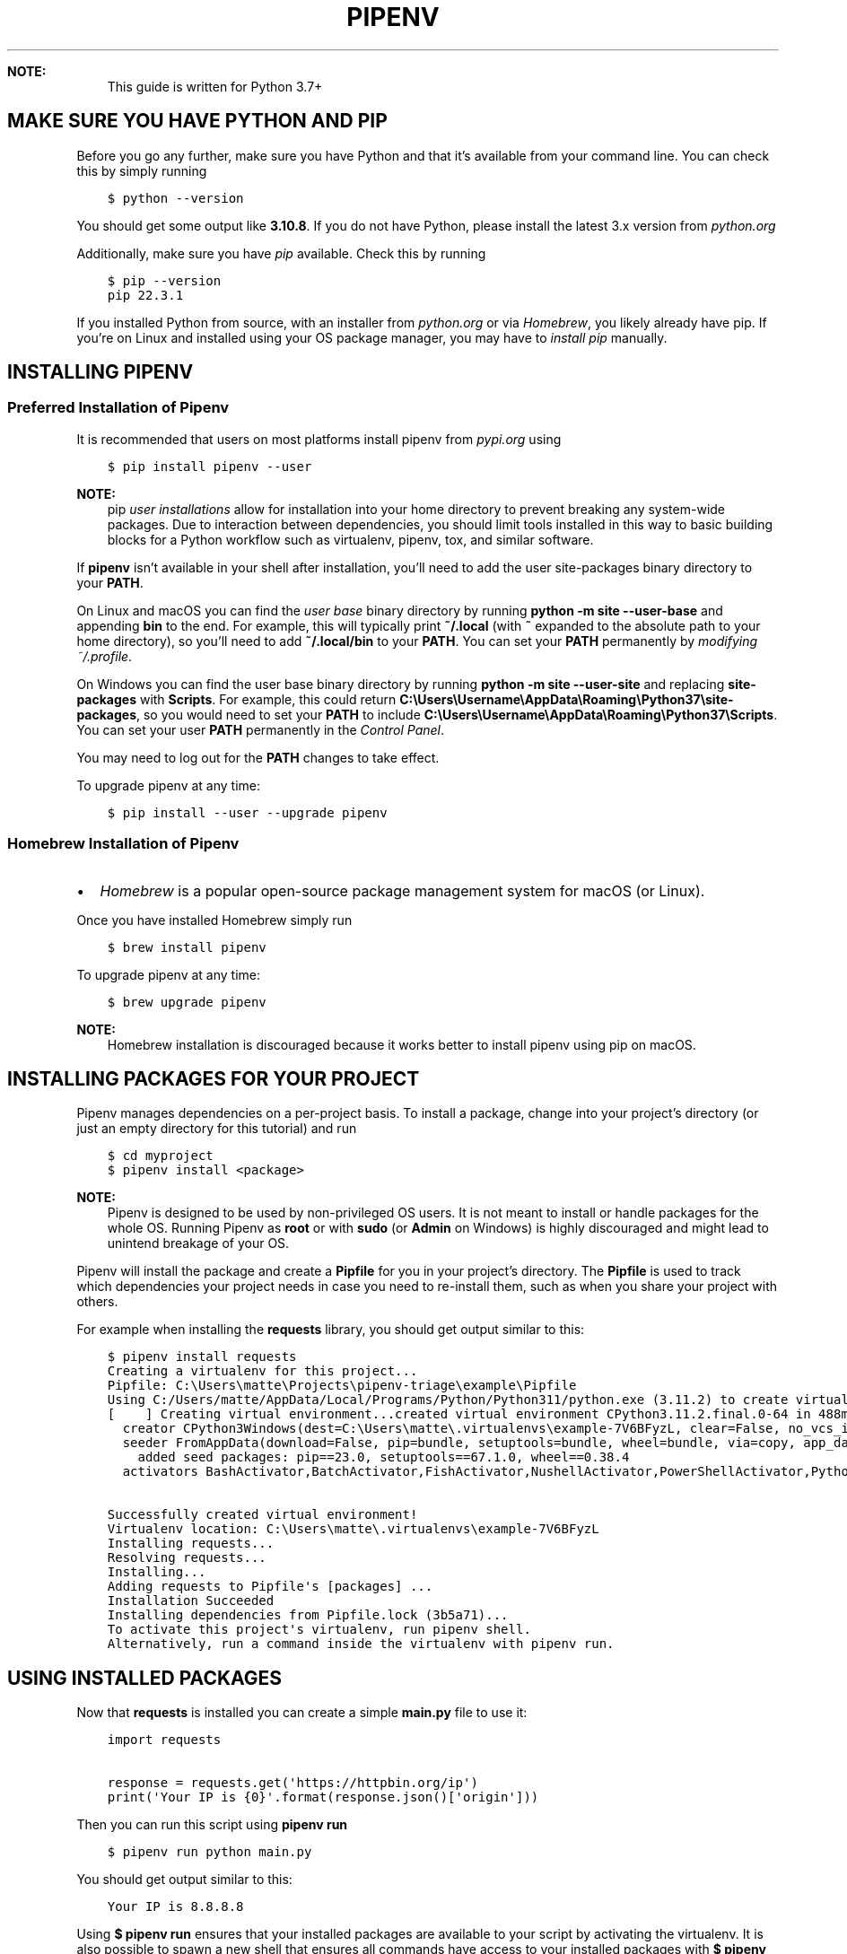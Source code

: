 .\" Man page generated from reStructuredText.
.
.
.nr rst2man-indent-level 0
.
.de1 rstReportMargin
\\$1 \\n[an-margin]
level \\n[rst2man-indent-level]
level margin: \\n[rst2man-indent\\n[rst2man-indent-level]]
-
\\n[rst2man-indent0]
\\n[rst2man-indent1]
\\n[rst2man-indent2]
..
.de1 INDENT
.\" .rstReportMargin pre:
. RS \\$1
. nr rst2man-indent\\n[rst2man-indent-level] \\n[an-margin]
. nr rst2man-indent-level +1
.\" .rstReportMargin post:
..
.de UNINDENT
. RE
.\" indent \\n[an-margin]
.\" old: \\n[rst2man-indent\\n[rst2man-indent-level]]
.nr rst2man-indent-level -1
.\" new: \\n[rst2man-indent\\n[rst2man-indent-level]]
.in \\n[rst2man-indent\\n[rst2man-indent-level]]u
..
.TH "PIPENV" "1" "Nov 15, 2023" "2023.11.15" "pipenv"
.sp
\fBNOTE:\fP
.INDENT 0.0
.INDENT 3.5
This guide is written for Python 3.7+
.UNINDENT
.UNINDENT
.SH MAKE SURE YOU HAVE PYTHON AND PIP
.sp
Before you go any further, make sure you have Python and that it’s available
from your command line. You can check this by simply running
.INDENT 0.0
.INDENT 3.5
.sp
.nf
.ft C
$ python \-\-version

.ft P
.fi
.UNINDENT
.UNINDENT
.sp
You should get some output like \fB3.10.8\fP\&. If you do not have Python, please
install the latest 3.x version from \fI\%python.org\fP
.sp
Additionally, make sure you have \fI\%pip\fP available.
Check this by running
.INDENT 0.0
.INDENT 3.5
.sp
.nf
.ft C
$ pip \-\-version
pip 22.3.1

.ft P
.fi
.UNINDENT
.UNINDENT
.sp
If you installed Python from source, with an installer from \fI\%python.org\fP or via \fI\%Homebrew\fP, you likely already have pip.
If you’re on Linux and installed using your OS package manager, you may have to \fI\%install pip\fP manually.
.SH INSTALLING PIPENV
.SS Preferred Installation of Pipenv
.sp
It is recommended that users on most platforms install pipenv from \fI\%pypi.org\fP using
.INDENT 0.0
.INDENT 3.5
.sp
.nf
.ft C
$ pip install pipenv \-\-user

.ft P
.fi
.UNINDENT
.UNINDENT
.sp
\fBNOTE:\fP
.INDENT 0.0
.INDENT 3.5
pip \fI\%user installations\fP allow for installation into your home directory to prevent breaking any system\-wide packages.
Due to interaction between dependencies, you should limit tools installed in this way to basic building blocks for a Python workflow such as virtualenv, pipenv, tox, and similar software.
.UNINDENT
.UNINDENT
.sp
If \fBpipenv\fP isn’t available in your shell after installation,
you’ll need to add the user site\-packages binary directory to your \fBPATH\fP\&.
.sp
On Linux and macOS you can find the \fI\%user base\fP binary directory by running
\fBpython \-m site \-\-user\-base\fP and appending \fBbin\fP to the end. For example,
this will typically print \fB~/.local\fP (with \fB~\fP expanded to the
absolute path to your home directory), so you’ll need to add
\fB~/.local/bin\fP to your \fBPATH\fP\&. You can set your \fBPATH\fP permanently by
\fI\%modifying ~/.profile\fP\&.
.sp
On Windows you can find the user base binary directory by running
\fBpython \-m site \-\-user\-site\fP and replacing \fBsite\-packages\fP with
\fBScripts\fP\&. For example, this could return
\fBC:\eUsers\eUsername\eAppData\eRoaming\ePython37\esite\-packages\fP, so you would
need to set your \fBPATH\fP to include
\fBC:\eUsers\eUsername\eAppData\eRoaming\ePython37\eScripts\fP\&. You can set your
user \fBPATH\fP permanently in the \fI\%Control Panel\fP\&.
.sp
You may need to log out for the \fBPATH\fP changes to take effect.
.sp
To upgrade pipenv at any time:
.INDENT 0.0
.INDENT 3.5
.sp
.nf
.ft C
$ pip install \-\-user \-\-upgrade pipenv

.ft P
.fi
.UNINDENT
.UNINDENT
.SS Homebrew Installation of Pipenv
.INDENT 0.0
.IP \(bu 2
\fI\%Homebrew\fP is a popular open\-source package management system for macOS (or Linux).
.UNINDENT
.sp
Once you have installed Homebrew simply run
.INDENT 0.0
.INDENT 3.5
.sp
.nf
.ft C
$ brew install pipenv

.ft P
.fi
.UNINDENT
.UNINDENT
.sp
To upgrade pipenv at any time:
.INDENT 0.0
.INDENT 3.5
.sp
.nf
.ft C
$ brew upgrade pipenv

.ft P
.fi
.UNINDENT
.UNINDENT
.sp
\fBNOTE:\fP
.INDENT 0.0
.INDENT 3.5
Homebrew installation is discouraged because it works better to install pipenv using pip on macOS.
.UNINDENT
.UNINDENT
.SH INSTALLING PACKAGES FOR YOUR PROJECT
.sp
Pipenv manages dependencies on a per\-project basis. To install a package,
change into your project’s directory (or just an empty directory for this
tutorial) and run
.INDENT 0.0
.INDENT 3.5
.sp
.nf
.ft C
$ cd myproject
$ pipenv install <package>

.ft P
.fi
.UNINDENT
.UNINDENT
.sp
\fBNOTE:\fP
.INDENT 0.0
.INDENT 3.5
Pipenv is designed to be used by non\-privileged OS users. It is not meant
to install or handle packages for the whole OS. Running Pipenv as \fBroot\fP
or with \fBsudo\fP (or \fBAdmin\fP on Windows) is highly discouraged and might
lead to unintend breakage of your OS.
.UNINDENT
.UNINDENT
.sp
Pipenv will install the package and create a \fBPipfile\fP
for you in your project’s directory. The \fBPipfile\fP is used to track which
dependencies your project needs in case you need to re\-install them, such as
when you share your project with others.
.sp
For example when installing the \fBrequests\fP library, you should get output similar to this:
.INDENT 0.0
.INDENT 3.5
.sp
.nf
.ft C
$ pipenv install requests
Creating a virtualenv for this project...
Pipfile: C:\eUsers\ematte\eProjects\epipenv\-triage\eexample\ePipfile
Using C:/Users/matte/AppData/Local/Programs/Python/Python311/python.exe (3.11.2) to create virtualenv...
[    ] Creating virtual environment...created virtual environment CPython3.11.2.final.0\-64 in 488ms
  creator CPython3Windows(dest=C:\eUsers\ematte\e.virtualenvs\eexample\-7V6BFyzL, clear=False, no_vcs_ignore=False, global=False)
  seeder FromAppData(download=False, pip=bundle, setuptools=bundle, wheel=bundle, via=copy, app_data_dir=C:\eUsers\ematte\eAppData\eLocal\epypa\evirtualenv)
    added seed packages: pip==23.0, setuptools==67.1.0, wheel==0.38.4
  activators BashActivator,BatchActivator,FishActivator,NushellActivator,PowerShellActivator,PythonActivator

Successfully created virtual environment!
Virtualenv location: C:\eUsers\ematte\e.virtualenvs\eexample\-7V6BFyzL
Installing requests...
Resolving requests...
Installing...
Adding requests to Pipfile\(aqs [packages] ...
Installation Succeeded
Installing dependencies from Pipfile.lock (3b5a71)...
To activate this project\(aqs virtualenv, run pipenv shell.
Alternatively, run a command inside the virtualenv with pipenv run.

.ft P
.fi
.UNINDENT
.UNINDENT
.SH USING INSTALLED PACKAGES
.sp
Now that \fBrequests\fP is installed you can create a simple \fBmain.py\fP file to use it:
.INDENT 0.0
.INDENT 3.5
.sp
.nf
.ft C
import requests

response = requests.get(\(aqhttps://httpbin.org/ip\(aq)
print(\(aqYour IP is {0}\(aq.format(response.json()[\(aqorigin\(aq]))

.ft P
.fi
.UNINDENT
.UNINDENT
.sp
Then you can run this script using \fBpipenv run\fP
.INDENT 0.0
.INDENT 3.5
.sp
.nf
.ft C
$ pipenv run python main.py

.ft P
.fi
.UNINDENT
.UNINDENT
.sp
You should get output similar to this:
.INDENT 0.0
.INDENT 3.5
.sp
.nf
.ft C
Your IP is 8.8.8.8

.ft P
.fi
.UNINDENT
.UNINDENT
.sp
Using \fB$ pipenv run\fP ensures that your installed packages are available to
your script by activating the virtualenv. It is also possible to spawn a new shell
that ensures all commands have access to your installed packages with \fB$ pipenv shell\fP\&.
.SH VIRTUALENV MAPPING CAVEAT
.INDENT 0.0
.IP \(bu 2
Pipenv automatically maps projects to their specific virtualenvs.
.IP \(bu 2
By default, the virtualenv is stored globally with the name of the project’s root directory plus the hash of the full path to the project’s root (e.g., \fBmy_project\-a3de50\fP).
.IP \(bu 2
Should you change your project’s path, you break such a default mapping and pipenv will no longer be able to find and to use the project’s virtualenv.
.IP \(bu 2
If you must move or rename a directory managed by pipenv, run ‘pipenv \-\-rm’ before renaming or moving your project directory. Then, after renaming or moving the directory run ‘pipenv install’ to recreate the virtualenv.
.IP \(bu 2
Customize this behavior with \fBPIPENV_CUSTOM_VENV_NAME\fP environment variable.
.IP \(bu 2
You might also prefer to set \fBPIPENV_VENV_IN_PROJECT=1\fP in your .env or .bashrc/.zshrc (or other shell configuration file) for creating the virtualenv inside your project’s directory.
.UNINDENT
.SH AUTHOR
Python Packaging Authority
.SH COPYRIGHT
2020. A project founded by Kenneth Reitz and maintained by <a href="https://www.pypa.io/en/latest/">Python Packaging Authority (PyPA).</a>
.\" Generated by docutils manpage writer.
.
